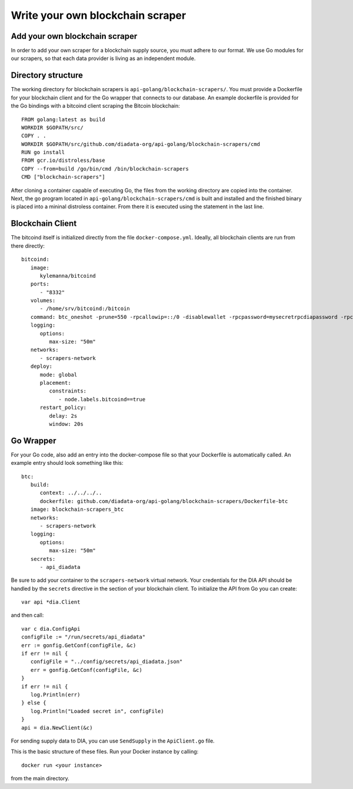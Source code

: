 Write your own blockchain scraper
=================================


Add your own blockchain scraper
-------------------------------
In order to add your own scraper for a blockchain supply source, you must adhere to our format.
We use Go modules for our scrapers, so that each data provider is living as an independent module.

Directory structure
-------------------

The working directory for blockchain scrapers is ``api-golang/blockchain-scrapers/``.
You must provide a Dockerfile for your blockchain client and for the Go wrapper that connects to our database.
An example dockerfile is provided for the Go bindings with a bitcoind client scraping the Bitcoin blockchain::

   FROM golang:latest as build
   WORKDIR $GOPATH/src/
   COPY . .
   WORKDIR $GOPATH/src/github.com/diadata-org/api-golang/blockchain-scrapers/cmd
   RUN go install
   FROM gcr.io/distroless/base
   COPY --from=build /go/bin/cmd /bin/blockchain-scrapers
   CMD ["blockchain-scrapers"]

After cloning a container capable of executing Go, the files from the working directory are copied into the container.
Next, the go program located in ``api-golang/blockchain-scrapers/cmd`` is built and installed and the finished binary is placed into a mininal distroless container.
From there it is executed using the statement in the last line.

Blockchain Client
-----------------

The bitcoind itself is initialized directly from the file ``docker-compose.yml``.
Ideally, all blockchain clients are run from there directly::

   bitcoind:
      image:
         kylemanna/bitcoind
      ports:
         - "8332"
      volumes:
         - /home/srv/bitcoind:/bitcoin
      command: btc_oneshot -prune=550 -rpcallowip=::/0 -disablewallet -rpcpassword=mysecretrpcdiapassword -rpcuser=mysecretrpcdiauser
      logging:
         options:
            max-size: "50m"
      networks:
         - scrapers-network
      deploy:
         mode: global
         placement:
            constraints:
               - node.labels.bitcoind==true
         restart_policy:
            delay: 2s
            window: 20s

Go Wrapper
----------

For your Go code, also add an entry into the docker-compose file so that your Dockerfile is automatically called.
An example entry should look something like this::

   btc: 
      build:
         context: ../../../..
         dockerfile: github.com/diadata-org/api-golang/blockchain-scrapers/Dockerfile-btc
      image: blockchain-scrapers_btc 
      networks:
         - scrapers-network
      logging:
         options:
            max-size: "50m"
      secrets:
         - api_diadata

Be sure to add your container to the ``scrapers-network`` virtual network.
Your credentials for the DIA API should be handled by the ``secrets`` directive in the section of your blockchain client.
To initialize the API from Go you can create::

   var api *dia.Client

and then call::

   var c dia.ConfigApi
   configFile := "/run/secrets/api_diadata"
   err := gonfig.GetConf(configFile, &c)
   if err != nil {
      configFile = "../config/secrets/api_diadata.json"
      err = gonfig.GetConf(configFile, &c)
   }
   if err != nil {
      log.Println(err)
   } else {
      log.Println("Loaded secret in", configFile)
   }
   api = dia.NewClient(&c)

For sending supply data to DIA, you can use ``SendSupply`` in the ``ApiClient.go`` file.

This is the basic structure of these files.
Run your Docker instance by calling::

   docker run <your instance>

from the main directory.
